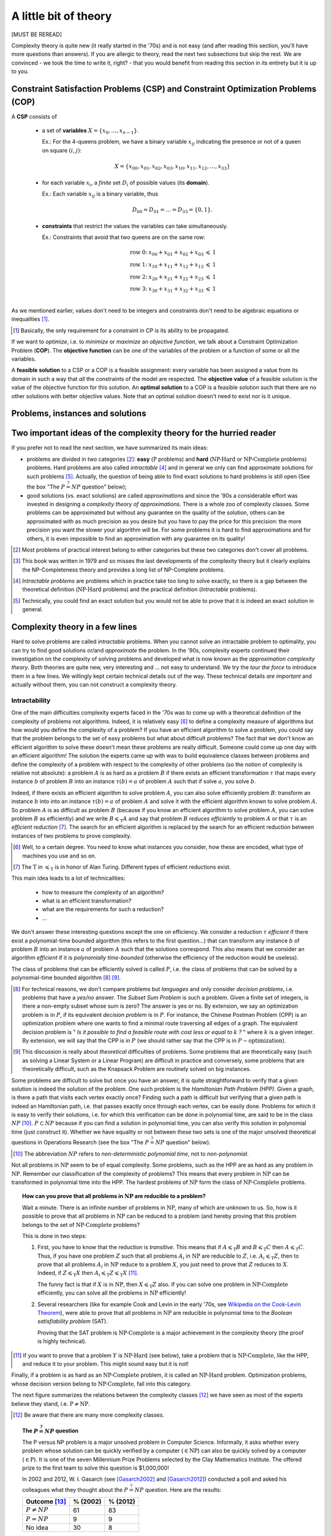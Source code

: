 ..  _a_little_bit_of_theory:

A little bit of theory
----------------------


[MUST BE REREAD]

..  only:: html 

    We give you in a nutshell the important ideas and 
    the vocabulary we use throughout this manual. In the section :ref:`constraint_satisfaction_problem`,
    we cover the basic vocabulary to talk about the problems we solve in CP. The section
    :ref:`complexity_in_a_few_lines` introduces informally *complexity theory* [#time_complexity]_. 
    One of the difficulties of this 
    theory is that there are a lot of technical details no to be missed. We have tried 
    in this section to introduce you to important ideas without being drawn into too many details 
    (some inescapable details are in the footnotes).

    ..  [#time_complexity] We talk here about *Time*-complexity theory, i.e. we are concerned with the time we need 
                           to solve problems. There exist other complexity theories, for instance the *Space*-complexity 
                           theory where we are concerned with the memory space needed to solve problems.
..  raw:: latex 

    We give you in a nutshell the important ideas and 
    the vocabulary we use throughout this manual. In 
    section~\ref{manual/introduction/theory:constraint-satisfaction-problem},
    we cover the basic vocabulary to talk about the problems we solve in CP. 
    Section~\ref{manual/introduction/theory:complexity-in-a-few-lines} introduces informally 
    \emph{complexity theory}. One of the difficulties of this theory is that 
    there are a lot of technical details no to be missed. We have tried 
    in this section to introduce you to important ideas without being drawn into too many details
    (some inescapable details are in the footnotes).

  
Complexity theory is quite new (it really started in the '70s)
and is not easy (and after reading this section, you'll have more questions than answers). 
If you are allergic to theory, read the next two subsections 
but skip the rest. We are convinced - we took the time to write it, right? - that 
you would benefit from reading this section in its entirety but it is up to you. 

                     
..  _constraint_satisfaction_problem:

Constraint Satisfaction Problems (CSP) and Constraint Optimization Problems (COP)
^^^^^^^^^^^^^^^^^^^^^^^^^^^^^^^^^^^^^^^^^^^^^^^^^^^^^^^^^^^^^^^^^^^^^^^^^^^^^^^^^^^


..  only:: html

    We illustrate the different components of a 
    Constraint Satisfaction Problem with the 4-queens problem we saw in the section :ref:`four_queens_problem`.
    Each time, we use a general definition (for instance variable :math:`x_i`) and then illustrate this definition by 
    the 4-queens problem (for instance variable :math:`x_{21}`).


..  raw:: latex

    We illustrate the different components of a 
    Constraint Satisfaction Problem with the 4-queens problem we saw in 
    section~\ref{manual/introduction/4queens:four-queens-problem}.


A **CSP** consists of 

  * a set of **variables** :math:`X = \{x_0, \ldots, x_{n-1}\}`.
    
    Ex.: For the 4-queens problem, we have a binary variable :math:`x_{ij}` indicating the presence or not of a queen
    on square :math:`(i,j)`:
    
    ..  math::
    
        X = \{x_{00}, x_{01}, x_{02}, x_{03}, x_{10}, x_{11}, x_{12},  \ldots, x_{33}\}

  * for each variable :math:`x_i`, a *finite* set :math:`D_i` of possible values (its **domain**).
  
    Ex.: Each variable :math:`x_{ij}` is a binary variable, thus 
    
    ..  math:: 
        
        D_{00} = D_{01} = \ldots = D_{33} = \{0,1\}.

  * **constraints** that restrict the values the variables can take simultaneously.
  
    Ex.: Constraints that avoid that two queens are on the same row:
    
    ..  math::
    
        \begin{array}{rlcr}
        \text{row 0:} & x_{00} + x_{01} + x_{02} + x_{03} & \leqslant & 1\\
        \text{row 1:} & x_{10} + x_{11} + x_{12} + x_{13} & \leqslant & 1\\
        \text{row 2:} & x_{20} + x_{21} + x_{22} + x_{23} & \leqslant & 1\\
        \text{row 3:} & x_{30} + x_{31} + x_{32} + x_{33} & \leqslant & 1\\
        \end{array}

    ..  only:: html
    
        Indeed, these constraints ensure that for each row :math:`i` at most one variable 
        :math:`x_{i0}, x_{i1}, x_{i2}` or 
        :math:`x_{i3}` could take the value :math:`1`. Actually, we could replace the inequalities by equalities because 
        we know that every feasible solution must have a queen on each row. Later, in the 
        section :ref:`nqueen_implementation_basic_model`, we will provide
        another model with other variables and constraints.

    ..  raw:: latex
    
        Indeed, these constraints ensure that for each row $i$ at most one variable $x_{i0}, x_{i1}, x_{i2}$ or 
        $x_{i3}$ could take the value $1$. Actually, we could replace the inequalities by equalities because 
        we know that every feasible solution must have a queen on each row. Later, 
        in section~\ref{manual/search_primitives/basic_model_implementation:nqueen-implementation-basic-model}, 
        we will provide another model with other variables and constraints.

As we mentioned earlier, values don't need to be integers and constraints don't need to be 
algebraic equations or inequalities [#only_constraint_on_constraint_in_cp]_.

..  [#only_constraint_on_constraint_in_cp] Basically, the only requirement for a constraint in CP is its ability to be 
    propagated.

If we want to *optimize*, i.e. to *minimize* or *maximize* an *objective function*, we talk about a Constraint Optimization 
Problem (**COP**). The **objective function** can be one of the variables of the problem or a function of some or all the variables.

A **feasible solution** to a CSP or a COP is a feasible assignment: every variable has been assigned a value from its domain
in such a way that *all* the constraints of the model are respected. The **objective value** of a feasible solution is 
the value of the objective function for this solution. An **optimal solution** to a COP is a feasible solution such
that there are no other solutions with better objective values. Note that an optimal solution doesn't need to exist nor is it 
unique.

..  _problems_instances_solutions:

Problems, instances and solutions
^^^^^^^^^^^^^^^^^^^^^^^^^^^^^^^^^^^^^^^^^^^^^^

..  only:: draft

    We will not go into details about what a problem exactly is. We just saw two examples of problems (CSP and COP).
    Let us emphasize that the or-tools CP-solver deals only with discrete and finite variables, i.e. the values 
    a variable can take are elements of a finite set. If you want to solve a continuous problem,
    you need to discretize it.
    
    One of the most basic problems is the SAT problem. This is the problem of determining if the variables of 
    a given Boolean formula can be assigned 
    (`TRUE` or `FALSE`)
    in such a way as to make the formula evaluate to `TRUE`. 

    Here is an example of such a formula:
    
    
    Feasible solutions don't need to be real solutions for a problem. You could be interested in an approximate solution
    because 
    finding an exact solution might be too expensive. 

..  _two_important_ideas_complexity_theory_hurried_reader:

Two important ideas of the complexity theory for the hurried reader
^^^^^^^^^^^^^^^^^^^^^^^^^^^^^^^^^^^^^^^^^^^^^^^^^^^^^^^^^^^^^^^^^^^^^^^^^^^^^^^^^^^


If you prefer not to read the next section, we have summarized its main ideas:

- problems are divided in two categories [#more_than_one_category]_: **easy** 
  (:math:`\text{P}` problems) and **hard** (:math:`\text{NP-Hard}` or :math:`\text{NP-Complete}` problems)
  problems. Hard problems are also called *intractable* [#intractable]_ and in general we only can find 
  approximate solutions for such problems [#good_vs_proven]_.
  Actually, the question of being able to find exact solutions to hard problems is still open (See the box 
  "The :math:`P \stackrel{?}{=} NP` question" below);
    
- good solutions (vs. exact solutions) are called *approximations* and since the '90s a considerable 
  effort was invested in designing a *complexity
  theory of approximations*. There is a whole zoo of complexity classes. Some problems can be approximated but without any
  guarantee on the quality of the solution, others can be approximated with as much precision as you desire but 
  you have to pay the price for this precision: the more precision you want the slower your algorithm will be.
  For some problems it is hard to find approximations and for others, it is even impossible to find an approximation with 
  any guarantee on its quality!

..  [#more_than_one_category] Most problems of practical interest belong to either categories but these two categories 
    don't cover all problems.
    

..  [#garey_outdated] This book was written in 1979 and so misses the last developments of the complexity theory 
                      but it clearly explains the NP-Completeness theory and 
                      provides a long list of NP-Complete problems.

..  [#intractable] *Intractable problems* are problems which in practice take too long to solve exactly, so there 
                   is a gap between the theoretical definition (:math:`\textrm{NP-Hard}` problems) and the 
                   practical definition (*Intractable* problems).

..  [#good_vs_proven] Technically, you could find an exact solution but you would not be able to prove that 
                      it is indeed an exact solution in general.



..  _complexity_in_a_few_lines:

Complexity theory in a few lines
^^^^^^^^^^^^^^^^^^^^^^^^^^^^^^^^


..  only:: html

    Some problems such as the *Travelling Salesman Problem* (see the chapter :ref:`chapter_tsp_with_constraints`) 
    are hard to solve [#difficult_to_solve]_: 
    no one could ever come up 
    with a very efficient algorithm to solve this problem. On the other hand, other problems, 
    like the *Chinese Postman Problem*
    (see the chapter :ref:`chapter_arc_routing_with_constraints`), are solved very efficiently. 
    In the '70s, complexity experts were able to translate this
    fact into a beautiful *complexity theory*. 

    ..  [#difficult_to_solve] Roughly, we consider a problem to be hard to solve if we need a lot of time to solve it. Read on.

..  raw:: latex

    Some problems such as the \emph{Travelling Salesman Problem} 
    (see chapter~\ref{manual/TSP:chapter-tsp-with-constraints}) 
    are hard to solve\footnote{Roughly, we consider a problem to be hard to solve if we need a 
    lot of time to solve it. Read on.}: 
    no one could ever come up
    with a very efficient algorithm to solve this problem. On the other hand, other problems, 
    like the \emph{Chinese Postman Problem}
    (see chapter~\ref{manual/arc_routing:chapter-arc-routing-with-constraints}), 
    are solved very efficiently. 
    In the '70s, complexity experts were able to 
    translate this fact into a beautiful \emph{complexity theory}.\\~\\ 

Hard to solve problems are called *intractable* problems. When you cannot solve an intractable 
problem to optimality, you can
try to find good solutions or/and *approximate* the problem. In the '90s, complexity experts continued their
investigation on the 
complexity of solving problems and developed what is now known as the *approximation complexity theory*. Both theories
are quite new,
very interesting and ... not easy to understand. We try the *tour the force* to introduce them in a few lines.
We willingly kept certain technical details out of the way. These technical details *are important* and actually without 
them, you can not construct a complexity theory.


..  _intractability:

Intractability
""""""""""""""""""""


One of the main difficulties complexity experts faced in the '70s was to come up with a theoretical 
definition of the complexity 
of problems not algorithms. Indeed, it is relatively easy [#complexity_algo_difficult]_ to define a complexity measure of 
algorithms but how would you define 
the complexity of a problem? If you have an efficient algorithm to solve a problem, you could say that the problem 
belongs to the set of easy problems but what about difficult problems? 
The fact that we don't know an efficient algorithm to solve 
these doesn't mean these problems are really difficult. Someone could come up one day with an efficient algorithm!
The solution the experts came up with was to build equivalence classes between problems and define the complexity of 
a problem with respect to the complexity of other problems (so the notion of complexity is relative not absolute): 
a problem :math:`A` is as hard as a problem :math:`B` if there exists an efficient transformation :math:`\tau` 
that maps every 
instance :math:`b` of  
problem :math:`B` into an instance :math:`\tau(b) = a` of problem :math:`A` such that if solve :math:`a`, 
you solve :math:`b`. 

..  only:: html

    ..  image:: images/reduction.*
        :height: 150px
        :align: center

..  only:: latex

    ..  image:: images/reduction.*
        :height: 100px
        :align: center


Indeed, if there exists an efficient algorithm to solve 
problem :math:`A`, you can also solve efficiently problem :math:`B`: transform an instance :math:`b` into into 
an instance :math:`\tau(b) = a` of problem :math:`A` and solve it with the efficient algorithm known to solve problem 
:math:`A`. So problem :math:`A` is as difficult as
problem :math:`B` (because if you know an efficient algorithm to solve problem :math:`A`, you can solve problem :math:`B`
as efficiently) and we write :math:`B \leqslant_{\text{T}} A` and say that problem :math:`B` *reduces efficiently* 
to problem :math:`A`
or that :math:`\tau` is an *efficient reduction* [#AlanTuringT]_.
The search for an efficient algorithm is replaced by the search for an efficient reduction between 
instances of two problems to prove complexity.

..  [#complexity_algo_difficult] Well, to a certain degree. You need to know what instances you consider, how these are 
                                 encoded, what type of machines you use and so on.

..  [#AlanTuringT] The :math:`\text{T}` in :math:`\leqslant_{\text{T}}` is in honor of Alan Turing. Different types of 
                   efficient reductions exist.


This main idea leads to a lot of technicalities:

  - how to measure the complexity of an algorithm?
  - what is an efficient transformation?
  - what are the requirements for such a reduction?
  - ...

We don't answer these interesting questions except the one on efficiency. We consider a reduction 
:math:`\tau` *efficient*
if there exist a polynomial-time bounded algorithm (this refers to the first question...) that can transform any 
instance :math:`b` of problem :math:`B` into an instance :math:`a` of problem :math:`A` such that the solutions 
correspond. This also means that we 
consider an algorithm *efficient* if it is *polynomially time-bounded* (otherwise the efficiency of the 
reduction would be useless).

The class of problems that can be efficiently solved is called :math:`P`, i.e. the class of problems that can be solved by 
a polynomial-time bounded algorithm [#P_technically_speaking]_ [#P_in_Practice]_. 

..  [#P_technically_speaking] For technical reasons, we don't compare problems but *languages* and only consider
    *decision problems*, i.e. problems that have a *yes/no* answer. The *Subset Sum Problem* is such a problem.
    Given a finite set of integers, is there a non-empty subset whose sum is zero? The answer is yes or no. By extension,
    we say an optimization problem is in :math:`P`, if its equivalent *decision problem* is in :math:`P`. For instance, 
    the Chinese Postman Problem (CPP) is an optimization problem where one wants to find a minimal route 
    traversing all edges 
    of a graph. The equivalent decision problem is " *Is it possible to find a feasible route with cost less or equal 
    to* :math:`k` *?* " where :math:`k` is a given integer. By extension, we will say that the CPP
    is in :math:`P` (we should rather say that the CPP is in :math:`P-\text{optimization}`).

..  [#P_in_Practice] This discussion is really about *theoretical* difficulties of problems. Some problems that 
                     are theoretically easy (such as solving a Linear System or a Linear Program) are difficult in 
                     practice and conversely, some problems that are theoretically difficult, such as the Knapsack Problem 
                     are routinely solved on big instances.

Some problems are difficult to solve but once you have an answer, it is quite straightforward to verify that a
given solution is indeed the solution of the problem. One such problem is the *Hamiltonian Path Problem (HPP)*. 
Given a graph, is there a path that visits each vertex exactly once? Finding such a path is difficult but verifying 
that a given path is indeed an Hamiltonian path, i.e. that passes exactly once through each vertex, can be 
easily done. Problems for which it is easy to verify their solutions, i.e. for which this verification can be done 
in polynomial time, are said to be in the class :math:`NP` [#NP_term]_. :math:`P \subset NP` because if you can 
find a solution in polynomial time, you can also verify this solution in polynomial time (just construct it). 
Whether we have equality or not 
between these two sets is one of the major unsolved theoretical questions in Operations Research (see the box 
"The :math:`P \stackrel{?}{=} NP` question" below).

..  [#NP_term] The abbreviation :math:`NP` refers to *non-deterministic polynomial time*, not to *non-polynomial*.

Not all problems in :math:`\text{NP}` seem to be of equal complexity. Some problems, such as the HPP are as hard as any problem 
in :math:`\text{NP}`. Remember our classification of the complexity of problems? This means that every problem in :math:`\text{NP}` can 
be transformed in polynomial time into the HPP. The hardest problems of :math:`\text{NP}` form the class of :math:`\text{NP-Complete}` problems.

..  topic:: How can you prove that all problems in :math:`\text{NP}` are reducible to a problem?

    Wait a minute. There is an infinite number of problems in :math:`\text{NP}`, many of which are unknown to us.
    So, how is it possible to prove that all problems in :math:`\text{NP}` can be reduced to a problem (and 
    hereby proving that this problem belongs to the set of :math:`\text{NP-Complete}` problems?
    
    This is done in two steps:
    
    1. First, you have to know that the reduction is *transitive*. This means that if :math:`A \leqslant_{\text{T}} B`
       and :math:`B \leqslant_{\text{T}} C` then :math:`A \leqslant_{\text{T}} C`. Thus, if you have one problem 
       :math:`Z` such that all problems :math:`A_i` in :math:`\text{NP}` are reducible to :math:`Z`, i.e. 
       :math:`A_i \leqslant_{\text{T}} Z`, then to prove that all problems :math:`A_i` in :math:`\text{NP}` reduce 
       to a problem :math:`X`, you just need to prove that :math:`Z` reduces to :math:`X`. Indeed, if 
       :math:`Z \leqslant_{\text{T}} X` then :math:`A_i \leqslant_{\text{T}} Z \leqslant_{\text{T}} X`
       [#to_prove_NP_completeness]_.

       The funny fact is that if :math:`X` is in :math:`\text{NP}`, then :math:`X \leqslant_{\text{T}} Z` also.
       If you can solve one problem in :math:`\text{NP-Complete}` efficiently, you can solve all the problems 
       in :math:`\text{NP}` efficiently!
        
    2. Several researchers (like for example Cook and Levin in the early '70s, 
       see `Wikipedia on the Cook-Levin Theorem <https://en.wikipedia.org/wiki/Cook%27s_theorem>`_), were able to 
       prove that
       all problems in :math:`\text{NP}` are reducible in polynomial time to the *Boolean satisfiability problem* (SAT).
       
       Proving that the SAT problem is :math:`\text{NP-Complete}` is a major achievement in the complexity
       theory (the proof is highly technical).
        

..  [#to_prove_NP_completeness] If you want to prove that a problem :math:`Y` is :math:`\text{NP-Hard}` (see below), 
    take a problem that is :math:`\text{NP-Complete}`, like the HPP, and reduce it to your problem. This might sound easy
    but it is not!

Finally, if a problem is as hard as an :math:`\text{NP-Complete}` problem, it is called an :math:`\text{NP-Hard}` problem.
Optimization problems, whose decision version belong to :math:`\text{NP-Complete}`, fall into this category. 

The next figure summarizes the relations between the complexity classes [#zoo_complexity_classes]_ we have seen as most of the experts believe they stand, i.e. :math:`\text{P} \neq \text{NP}`.

..  only:: html

    ..  image:: images/complexity_classes.*
        :height: 250px
        :align: center

..  only:: latex

    ..  image:: images/complexity_classes.*
        :height: 150px
        :align: center

..  [#zoo_complexity_classes] Be aware that there are many more complexity classes.


..  _thePvsNPquestion:

..  topic:: The :math:`P \stackrel{?}{=} NP` question

    The P versus NP problem is a major unsolved problem in Computer Science. Informally, it asks whether every problem whose solution can be quickly verified by a computer (:math:`\in \text{NP}`) can also be quickly solved by a computer (:math:`\in \text{P}`). It is one of the seven Millennium Prize Problems selected by the Clay Mathematics Institute. The offered prize
    to the first team to solve this question is $1,000,000!
    
    In 2002 and 2012, W. I. Gasarch (see [Gasarch2002]_ and [Gasarch2012]_) conducted a poll and asked his 
    colleagues what they thought 
    about the :math:`P \stackrel{?}{=} NP` question. Here are the results:
    
    ================================       ==========  ============
      Outcome [#Gasarch_more]_             % (2002)    % (2012)
    ================================       ==========  ============
    :math:`P \neq NP`                      61          83
    :math:`P = NP`                          9           9
    No idea                                30           8
    ================================       ==========  ============
    
    One possible outcome - mentioned by very few - is that this question could be... undecidable, i.e. there is no 
    *yes* or *no* answer [#undecidable]_!


.. raw:: html

   <br>

.. [Gasarch2002] W. I. Gasarch. *The P=?NP poll*, SIGACT News 33 (2), pp 34–47, 2002.
    
..  [Gasarch2012] W. I. Gasarch. *The second P =?NP poll*, SIGACT News 43(2), pp 53-77, 2012.

..  [#Gasarch_more] We agglomerated all other answers into a category *No idea* although the poll 
    allowed people to fully express themselves (some answered "I don't care" for instance). The first poll (2002)
    involved 100 researchers while the second one involved 152 researchers.
    
..  [#undecidable] See `Undecidable problem on Wikipedia <http://en.wikipedia.org/wiki/Undecidable_problem>`_.

If you are interested in this fascinating subject, we recommend that you read the classical book 
*Computers and Intractability: A Guide to the Theory of NP-Completeness* from M. R. Garey and D. S. Johnson (see
[Garey1979]_ [#garey_outdated]_). 

..  [Garey1979] Garey, M. R. and Johnson D. S. *Computers and Intractability: A Guide to the Theory of NP-Completeness*,
    1979, W. H. Freeman & Co, New York, NY, USA, pp 338.

The practical aspect of intractability
"""""""""""""""""""""""""""""""""""""""""


If you try to solve a problem that is proven to be :math:`\text{NP-Hard}`, you know that it is 
probably an intractable problem (if :math:`P \neq NP`). At least, you know that no one could ever come with an efficient 
algorithm to solve it and that it is unlikely to happen soon. Thus, you can not solve big instances of your 
problem. What can you do?

Maybe there are special cases that can be solved in polynomial time? If you are not interested in these cases and 
your instances are too big to be solved exactly, even with parallel and/or decomposition algorithms, then there is only 
one thing to do: approximate your problem and/or the solutions. 

You could simplify your problem and/or be satisfied with an approximation, i.e. a solution that is not exact nor optimal.
One way to do this in CP is to relax the model by softening some constraints [#softening_constraints]_. In a nutshell, 
you soften a constraint by allowing this constraint to be violated. In a approximate solution where the constraint is 
violated, you penalize the objective function by a certain amount corresponding to the violation. The bigger the 
violation, the bigger the penalty. The idea is to find a solution that doesn't violate too much the soft constraints in 
the hope that such approximate solution isn't that different from an exact or optimal solution
[#different_solution_optimization]_.

..  [#softening_constraints] For MIP practitioners, this is equivalent to *Lagrangian Relaxation*.

..  [#different_solution_optimization] In the case of optimization, a solution that *isn't that different* means a 
    solution that has a good objective value, preferably close to the optimum.

..  _approximation_complexity:

Approximation complexity
"""""""""""""""""""""""""""


[TO BE DONE]
    

